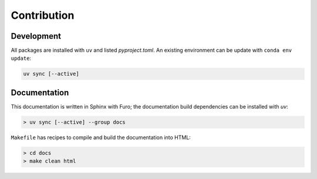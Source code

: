 Contribution
#############

.. _sec:dependencies:

Development
^^^^^^^^^^^

All packages are installed with ``uv`` and listed `pyproject.toml`. An
existing environment can be update with ``conda env update``:

.. code-block:: bash

    uv sync [--active]

Documentation
^^^^^^^^^^^^^

This documentation is written in Sphinx with Furo; the documentation build
dependencies can be installed with `uv`:

.. code-block:: bash

    > uv sync [--active] --group docs


``Makefile`` has recipes to compile and build the documentation into HTML:

.. code-block:: bash

    > cd docs
    > make clean html

